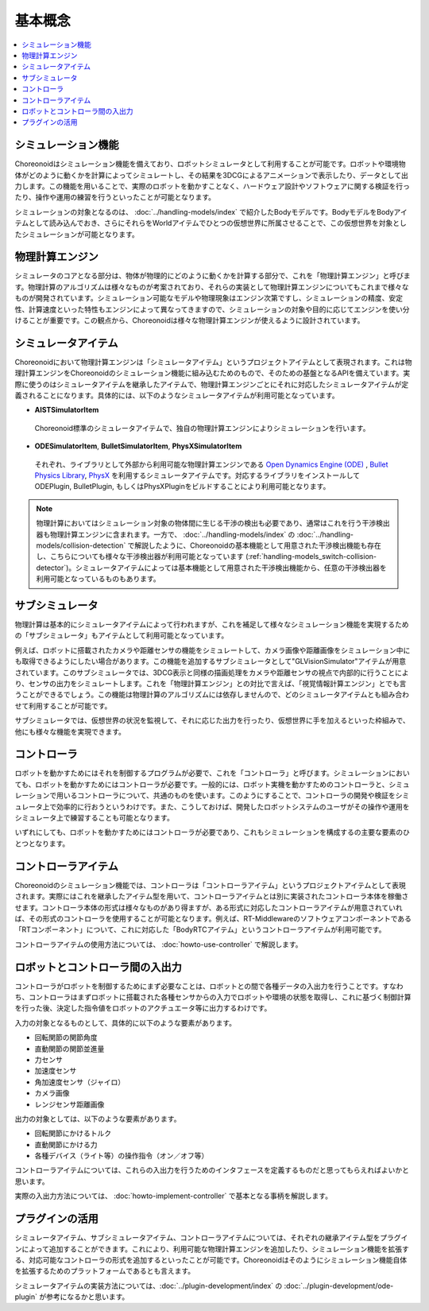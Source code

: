 
基本概念
========

.. contents::
   :local:
   :depth: 1


シミュレーション機能
--------------------

Choreonoidはシミュレーション機能を備えており、ロボットシミュレータとして利用することが可能です。ロボットや環境物体がどのように動くかを計算によってシミュレートし、その結果を3DCGによるアニメーションで表示したり、データとして出力します。この機能を用いることで、実際のロボットを動かすことなく、ハードウェア設計やソフトウェアに関する検証を行ったり、操作や運用の練習を行うといったことが可能となります。

シミュレーションの対象となるのは、 :doc:`../handling-models/index` で紹介したBodyモデルです。BodyモデルをBodyアイテムとして読み込んでおき、さらにそれらをWorldアイテムでひとつの仮想世界に所属させることで、この仮想世界を対象としたシミュレーションが可能となります。


物理計算エンジン
----------------

シミュレータのコアとなる部分は、物体が物理的にどのように動くかを計算する部分で、これを「物理計算エンジン」と呼びます。物理計算のアルゴリズムは様々なものが考案されており、それらの実装として物理計算エンジンについてもこれまで様々なものが開発されています。シミュレーション可能なモデルや物理現象はエンジン次第ですし、シミュレーションの精度、安定性、計算速度といった特性もエンジンによって異なってきますので、シミュレーションの対象や目的に応じてエンジンを使い分けることが重要です。この観点から、Choreonoidは様々な物理計算エンジンが使えるように設計されています。

.. _simulation_simulator_item:

シミュレータアイテム
--------------------

Choreonoidにおいて物理計算エンジンは「シミュレータアイテム」というプロジェクトアイテムとして表現されます。これは物理計算エンジンをChoreonoidのシミュレーション機能に組み込むためのもので、そのための基盤となるAPIを備えています。実際に使うのはシミュレータアイテムを継承したアイテムで、物理計算エンジンごとにそれに対応したシミュレータアイテムが定義されることになります。具体的には、以下のようなシミュレータアイテムが利用可能となっています。

* **AISTSimulatorItem**

 Choreonoid標準のシミュレータアイテムで、独自の物理計算エンジンによりシミュレーションを行います。

* **ODESimulatorItem**, **BulletSimulatorItem**, **PhysXSimulatorItem**

 それぞれ、ライブラリとして外部から利用可能な物理計算エンジンである `Open Dynamics Engine (ODE) <http://www.ode.org/>`_ , `Bullet Physics Library <http://bulletphysics.org>`_, `PhysX <https://developer.nvidia.com/gameworks-physx-overview>`_ を利用するシミュレータアイテムです。対応するライブラリをインストールして ODEPlugin, BulletPlugin, もしくはPhysXPluginをビルドすることにより利用可能となります。

.. note:: 物理計算においてはシミュレーション対象の物体間に生じる干渉の検出も必要であり、通常はこれを行う干渉検出器も物理計算エンジンに含まれます。一方で、 :doc:`../handling-models/index` の :doc:`../handling-models/collision-detection` で解説したように、Choreonoidの基本機能として用意された干渉検出機能も存在し、こちらについても様々な干渉検出器が利用可能となっています (:ref:`handling-models_switch-collision-detector`)。シミュレータアイテムによっては基本機能として用意された干渉検出機能から、任意の干渉検出器を利用可能となっているものもあります。

.. _simulation_subsimulator:

サブシミュレータ
----------------

物理計算は基本的にシミュレータアイテムによって行われますが、これを補足して様々なシミュレーション機能を実現するための「サブシミュレータ」もアイテムとして利用可能となっています。

例えば、ロボットに搭載されたカメラや距離センサの機能をシミュレートして、カメラ画像や距離画像をシミュレーション中にも取得できるようにしたい場合があります。この機能を追加するサブシミュレータとして"GLVisionSimulator"アイテムが用意されています。このサブシミュレータでは、3DCG表示と同様の描画処理をカメラや距離センサの視点で内部的に行うことにより、センサの出力をシミュレートします。これを「物理計算エンジン」との対比で言えば、「視覚情報計算エンジン」とでも言うことができるでしょう。この機能は物理計算のアルゴリズムには依存しませんので、どのシミュレータアイテムとも組み合わせて利用することが可能です。

サブシミュレータでは、仮想世界の状況を監視して、それに応じた出力を行ったり、仮想世界に手を加えるといった枠組みで、他にも様々な機能を実現できます。

コントローラ
------------

ロボットを動かすためにはそれを制御するプログラムが必要で、これを「コントローラ」と呼びます。シミュレーションにおいても、ロボットを動かすためにはコントローラが必要です。一般的には、ロボット実機を動かすためのコントローラと、シミュレーションで用いるコントローラについて、共通のものを使います。このようにすることで、コントローラの開発や検証をシミュレータ上で効率的に行おうというわけです。また、こうしておけば、開発したロボットシステムのユーザがその操作や運用をシミュレータ上で練習することも可能となります。

いずれにしても、ロボットを動かすためにはコントローラが必要であり、これもシミュレーションを構成するの主要な要素のひとつとなります。

.. _simulation-concept-controller-item:

コントローラアイテム
--------------------

Choreonoidのシミュレーション機能では、コントローラは「コントローラアイテム」というプロジェクトアイテムとして表現されます。実際にはこれを継承したアイテム型を用いて、コントローラアイテムとは別に実装されたコントローラ本体を稼働させます。コントローラ本体の形式は様々なものがあり得ますが、ある形式に対応したコントローラアイテムが用意されていれば、その形式のコントローラを使用することが可能となります。例えば、RT-Middlewareのソフトウェアコンポーネントである「RTコンポーネント」について、これに対応した「BodyRTCアイテム」というコントローラアイテムが利用可能です。

コントローラアイテムの使用方法については、 :doc:`howto-use-controller` で解説します。


ロボットとコントローラ間の入出力
--------------------------------

コントローラがロボットを制御するためにまず必要なことは、ロボットとの間で各種データの入出力を行うことです。すなわち、コントローラはまずロボットに搭載された各種センサからの入力でロボットや環境の状態を取得し、これに基づく制御計算を行った後、決定した指令値をロボットのアクチュエータ等に出力するわけです。

入力の対象となるものとして、具体的に以下のような要素があります。

* 回転関節の関節角度
* 直動関節の関節並進量
* 力センサ
* 加速度センサ
* 角加速度センサ（ジャイロ）
* カメラ画像
* レンジセンサ距離画像

出力の対象としては、以下のような要素があります。

* 回転関節にかけるトルク
* 直動関節にかける力
* 各種デバイス（ライト等）の操作指令（オン／オフ等）

コントローラアイテムについては、これらの入出力を行うためのインタフェースを定義するものだと思ってもらえればよいかと思います。

実際の入出力方法については、 :doc:`howto-implement-controller` で基本となる事柄を解説します。

プラグインの活用
----------------

シミュレータアイテム、サブシミュレータアイテム、コントローラアイテムについては、それぞれの継承アイテム型をプラグインによって追加することができます。これにより、利用可能な物理計算エンジンを追加したり、シミュレーション機能を拡張する、対応可能なコントローラの形式を追加するといったことが可能です。Choreonoidはそのようにシミュレーション機能自体を拡張するためのプラットフォームであるとも言えます。

シミュレータアイテムの実装方法については、:doc:`../plugin-development/index` の :doc:`../plugin-development/ode-plugin` が参考になるかと思います。

